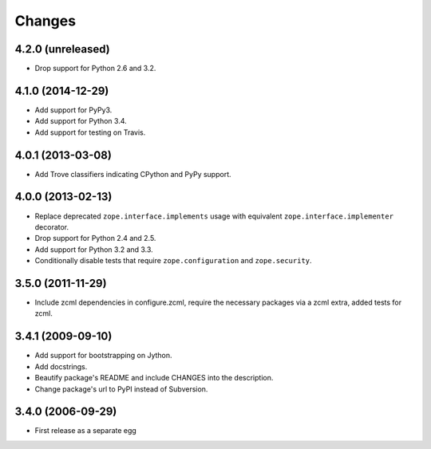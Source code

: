 Changes
=======

4.2.0 (unreleased)
------------------

- Drop support for Python 2.6 and 3.2.


4.1.0 (2014-12-29)
------------------

- Add support for PyPy3.

- Add support for Python 3.4.

- Add support for testing on Travis.


4.0.1 (2013-03-08)
------------------

- Add Trove classifiers indicating CPython and PyPy support.


4.0.0 (2013-02-13)
------------------

- Replace deprecated ``zope.interface.implements`` usage with equivalent
  ``zope.interface.implementer`` decorator.

- Drop support for Python 2.4 and 2.5.

- Add support for Python 3.2 and 3.3.

- Conditionally disable tests that require ``zope.configuration`` and 
  ``zope.security``.


3.5.0 (2011-11-29)
------------------

- Include zcml dependencies in configure.zcml, require the necessary packages
  via a zcml extra, added tests for zcml.

3.4.1 (2009-09-10)
------------------

- Add support for bootstrapping on Jython.

- Add docstrings.

- Beautify package's README and include CHANGES into the description.

- Change package's url to PyPI instead of Subversion.

3.4.0 (2006-09-29)
------------------

- First release as a separate egg
